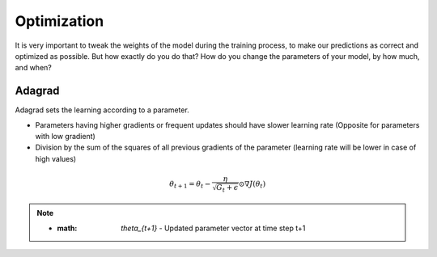 Optimization
============

It is very important to tweak the weights of the model during the training process, to make our predictions as correct and optimized as possible. But how exactly do you do that? How do you change the parameters of your model, by how much, and when?


Adagrad
-------

Adagrad sets the learning according to a parameter.

- Parameters having higher gradients or frequent updates should have slower learning rate (Opposite for parameters with low gradient)
- Division by the sum of the squares of all previous gradients of the parameter (learning rate will be lower in case of high values)

.. math::
  \theta_{t+1} = \theta_t - \frac{\eta}{\sqrt{G_t + \epsilon}} \odot \nabla J(\theta_t)
   
    
.. note::
  
  - :math: `\theta_{t+1}` - Updated parameter vector at time step t+1



